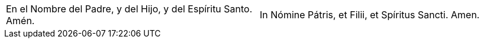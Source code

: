 [cols="<,>", grid="none", frame="none"]
|===

| En el Nombre del Padre, y del Hijo, y del Espíritu Santo. Amén.
| In Nómine Pátris, et Filii, et Spíritus Sancti. Amen.

|=== 
